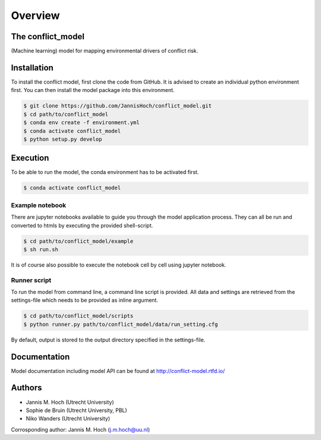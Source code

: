 ===============
Overview
===============

The conflict_model
----------------
(Machine learning) model for mapping environmental drivers of conflict risk.

.. image:: https://travis-ci.com/JannisHoch/conflict_model.svg?token=BnX1oxxHRbyd1dPyXAp2&branch=dev
    :target: https://travis-ci.com/JannisHoch/conflict_model

.. image:: https://img.shields.io/badge/License-MIT-blue.svg
    :target: https://github.com/JannisHoch/conflict_model/blob/dev/LICENSE

.. image:: https://readthedocs.org/projects/conflict-model/badge/?version=dev
    :target: https://conflict-model.readthedocs.io/en/dev/?badge=dev

.. image:: https://img.shields.io/github/v/release/JannisHoch/conflict_model
    :target: https://github.com/JannisHoch/conflict_model/releases/tag/v0.0.3

.. image:: https://badges.frapsoft.com/os/v2/open-source.svg?v=103
    :target: https://github.com/ellerbrock/open-source-badges/

Installation
----------------

To install the conflict model, first clone the code from GitHub. It is advised to create an individual python environment first. 
You can then install the model package into this environment.

.. code-block:: console

    $ git clone https://github.com/JannisHoch/conflict_model.git
    $ cd path/to/conflict_model
    $ conda env create -f environment.yml
    $ conda activate conflict_model
    $ python setup.py develop

Execution
----------------

To be able to run the model, the conda environment has to be activated first.

.. code-block:: console

    $ conda activate conflict_model

Example notebook
^^^^^^^^^^^^^^^^^^

There are jupyter notebooks available to guide you through the model application process.
They can all be run and converted to htmls by executing the provided shell-script.

.. code-block:: console

    $ cd path/to/conflict_model/example
    $ sh run.sh

It is of course also possible to execute the notebook cell by cell using jupyter notebook.

Runner script
^^^^^^^^^^^^^^^^^^

To run the model from command line, a command line script is provided. 
All data and settings are retrieved from the settings-file which needs to be provided as inline argument.

.. code-block:: console

    $ cd path/to/conflict_model/scripts
    $ python runner.py path/to/conflict_model/data/run_setting.cfg

By default, output is stored to the output directory specified in the settings-file. 

Documentation
---------------

Model documentation including model API can be found at http://conflict-model.rtfd.io/

Authors
----------------

* Jannis M. Hoch (Utrecht University)
* Sophie de Bruin (Utrecht University, PBL)
* Niko Wanders (Utrecht University)

Corrosponding author: Jannis M. Hoch (j.m.hoch@uu.nl)
